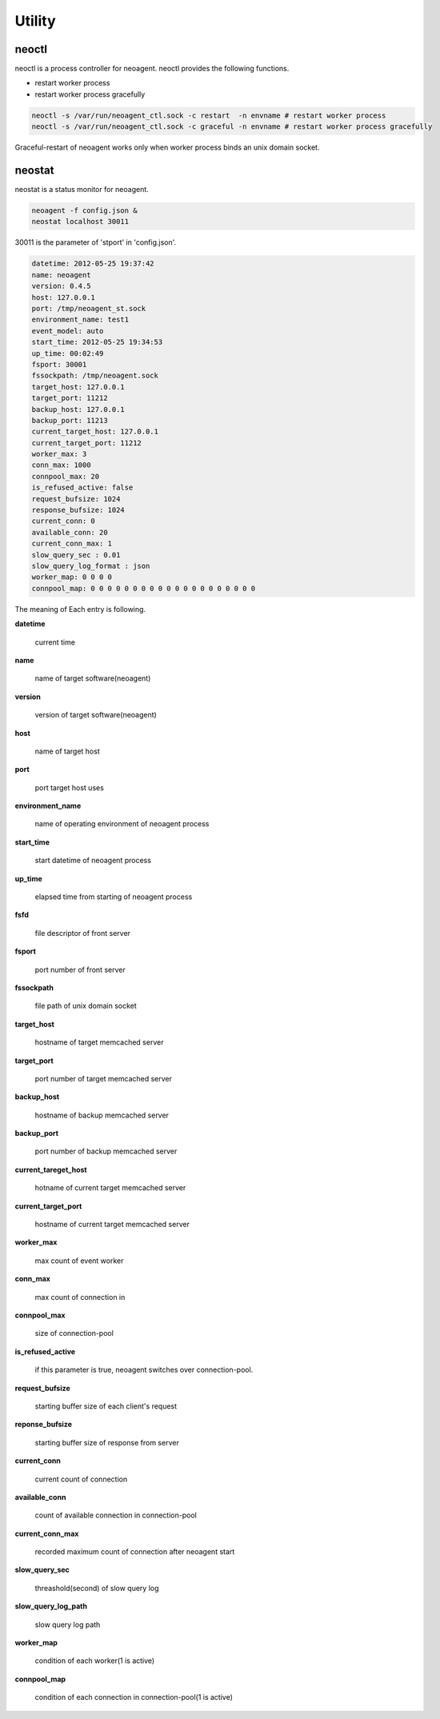 Utility
====================

.. _neoctl:

==================
neoctl
==================

neoctl is a process controller for neoagent.
neoctl provides the following functions.

- restart worker process
- restart worker process gracefully

.. code-block:: sh

 neoctl -s /var/run/neoagent_ctl.sock -c restart  -n envname # restart worker process
 neoctl -s /var/run/neoagent_ctl.sock -c graceful -n envname # restart worker process gracefully

Graceful-restart of neoagent works only when worker process binds an unix domain socket.

==================
neostat
==================

neostat is a status monitor for neoagent.

.. code-block:: sh

 neoagent -f config.json &
 neostat localhost 30011

30011 is the parameter of 'stport' in 'config.json'.

.. code-block:: sh

 datetime: 2012-05-25 19:37:42
 name: neoagent
 version: 0.4.5
 host: 127.0.0.1
 port: /tmp/neoagent_st.sock
 environment_name: test1
 event_model: auto
 start_time: 2012-05-25 19:34:53
 up_time: 00:02:49
 fsport: 30001
 fssockpath: /tmp/neoagent.sock
 target_host: 127.0.0.1
 target_port: 11212
 backup_host: 127.0.0.1
 backup_port: 11213
 current_target_host: 127.0.0.1
 current_target_port: 11212
 worker_max: 3
 conn_max: 1000
 connpool_max: 20
 is_refused_active: false
 request_bufsize: 1024
 response_bufsize: 1024
 current_conn: 0
 available_conn: 20
 current_conn_max: 1
 slow_query_sec : 0.01
 slow_query_log_format : json
 worker_map: 0 0 0 0
 connpool_map: 0 0 0 0 0 0 0 0 0 0 0 0 0 0 0 0 0 0 0 0

The meaning of Each entry is following.
 
**\datetime**

 current time

**\name**

 name of target software(neoagent)

**\version**

 version of target software(neoagent)

**\host**

 name of target host

**\port**

 port target host uses

**\environment_name**

 name of operating environment of neoagent process

**\start_time**

 start datetime of neoagent process

**\up_time**

 elapsed time from starting of neoagent process

**\fsfd**

 file descriptor of front server

**\fsport**

 port number of front server

**\fssockpath**

 file path of unix domain socket

**\target_host**

 hostname of target memcached server

**\target_port**

 port number of target memcached server

**\backup_host**

 hostname of backup memcached server

**\backup_port**

 port number of backup memcached server

**\current_tareget_host**

 hotname of current target memcached server

**\current_target_port**

 hostname of current target memcached server

**\worker_max**

 max count of event worker

**\conn_max**

 max count of connection in 

**\connpool_max**

 size of connection-pool

**\is_refused_active**

 if this parameter is true, neoagent switches over connection-pool.

**\request_bufsize**

 starting buffer size of each client's request

**\reponse_bufsize**

 starting buffer size of response from server

**\current_conn**

 current count of connection

**\available_conn**

 count of available connection in connection-pool

**\current_conn_max**

 recorded maximum count of connection after neoagent start 

**\slow_query_sec**

 threashold(second) of slow query log

**\slow_query_log_path**

 slow query log path

**\worker_map**

 condition of each worker(1 is active)

**\connpool_map**

 condition of each connection in connection-pool(1 is active)
